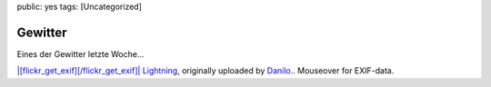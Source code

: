 public: yes
tags: [Uncategorized]

Gewitter
========

Eines der Gewitter letzte Woche...

`|[flickr\_get\_exif][/flickr\_get\_exif]| <http://farm4.static.flickr.com/3213/3722126150_9b6202ae97_b.jpg>`_
`Lightning <http://www.flickr.com/photos/negrab/3722126150/>`_,
originally uploaded by
`Danilo. <http://www.flickr.com/people/negrab/>`_. Mouseover for
EXIF-data.

.. |[flickr\_get\_exif][/flickr\_get\_exif]| image:: http://farm4.static.flickr.com/3213/3722126150_9b6202ae97.jpg

